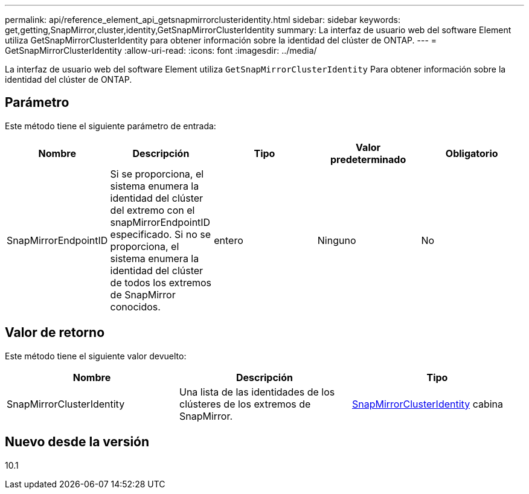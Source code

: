 ---
permalink: api/reference_element_api_getsnapmirrorclusteridentity.html 
sidebar: sidebar 
keywords: get,getting,SnapMirror,cluster,identity,GetSnapMirrorClusterIdentity 
summary: La interfaz de usuario web del software Element utiliza GetSnapMirrorClusterIdentity para obtener información sobre la identidad del clúster de ONTAP. 
---
= GetSnapMirrorClusterIdentity
:allow-uri-read: 
:icons: font
:imagesdir: ../media/


[role="lead"]
La interfaz de usuario web del software Element utiliza `GetSnapMirrorClusterIdentity` Para obtener información sobre la identidad del clúster de ONTAP.



== Parámetro

Este método tiene el siguiente parámetro de entrada:

|===
| Nombre | Descripción | Tipo | Valor predeterminado | Obligatorio 


 a| 
SnapMirrorEndpointID
 a| 
Si se proporciona, el sistema enumera la identidad del clúster del extremo con el snapMirrorEndpointID especificado. Si no se proporciona, el sistema enumera la identidad del clúster de todos los extremos de SnapMirror conocidos.
 a| 
entero
 a| 
Ninguno
 a| 
No

|===


== Valor de retorno

Este método tiene el siguiente valor devuelto:

|===
| Nombre | Descripción | Tipo 


 a| 
SnapMirrorClusterIdentity
 a| 
Una lista de las identidades de los clústeres de los extremos de SnapMirror.
 a| 
xref:reference_element_api_snapmirrorclusteridentity.adoc[SnapMirrorClusterIdentity] cabina

|===


== Nuevo desde la versión

10.1
